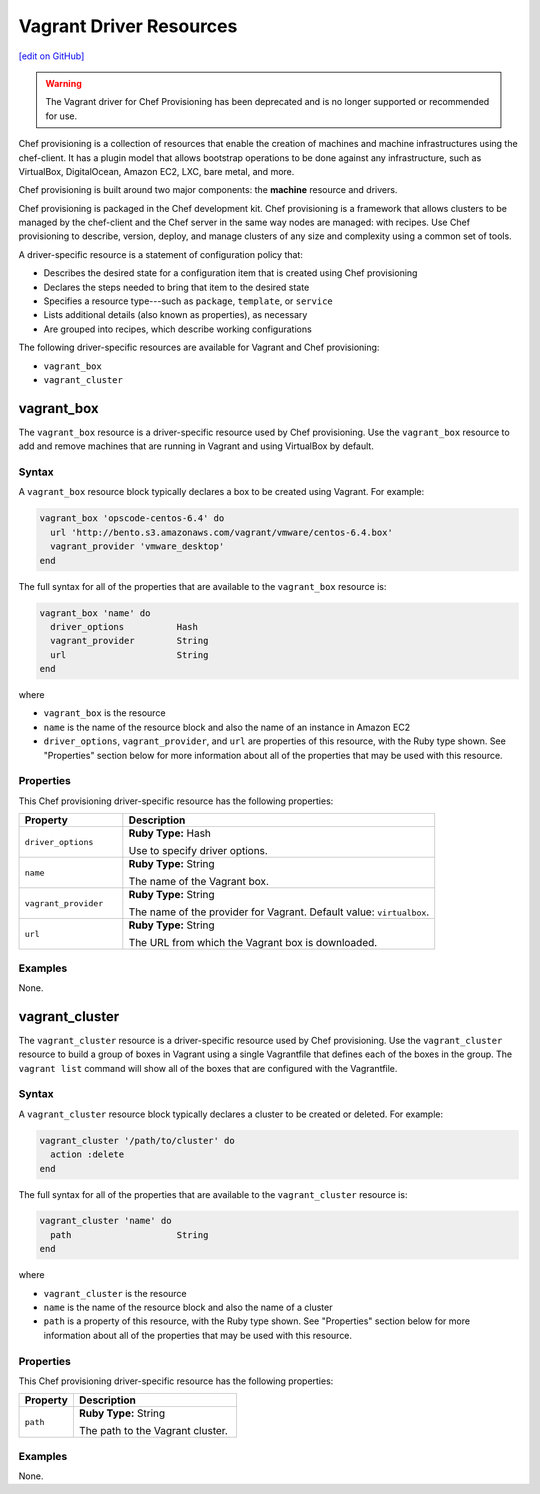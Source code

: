 =====================================================
Vagrant Driver Resources
=====================================================
`[edit on GitHub] <https://github.com/chef/chef-web-docs/blob/master/chef_master/source/provisioning_vagrant.rst>`__

.. warning:: ..

  The Vagrant driver for Chef Provisioning has been deprecated and is no longer supported or recommended for use.


.. tag provisioning_summary

Chef provisioning is a collection of resources that enable the creation of machines and machine infrastructures using the chef-client. It has a plugin model that allows bootstrap operations to be done against any infrastructure, such as VirtualBox, DigitalOcean, Amazon EC2, LXC, bare metal, and more.

Chef provisioning is built around two major components: the **machine** resource and drivers.

Chef provisioning is packaged in the Chef development kit. Chef provisioning is a framework that allows clusters to be managed by the chef-client and the Chef server in the same way nodes are managed: with recipes. Use Chef provisioning to describe, version, deploy, and manage clusters of any size and complexity using a common set of tools.

.. end_tag

.. tag resources_provisioning

A driver-specific resource is a statement of configuration policy that:

* Describes the desired state for a configuration item that is created using Chef provisioning
* Declares the steps needed to bring that item to the desired state
* Specifies a resource type---such as ``package``, ``template``, or ``service``
* Lists additional details (also known as properties), as necessary
* Are grouped into recipes, which describe working configurations

.. end_tag

The following driver-specific resources are available for Vagrant and Chef provisioning:

* ``vagrant_box``
* ``vagrant_cluster``

vagrant_box
=====================================================
The ``vagrant_box`` resource is a driver-specific resource used by Chef provisioning. Use the ``vagrant_box`` resource to add and remove machines that are running in Vagrant and using VirtualBox by default.

Syntax
-----------------------------------------------------
A ``vagrant_box`` resource block typically declares a box to be created using Vagrant. For example:

.. code-block:: ruby

   vagrant_box 'opscode-centos-6.4' do
     url 'http://bento.s3.amazonaws.com/vagrant/vmware/centos-6.4.box'
     vagrant_provider 'vmware_desktop'
   end

The full syntax for all of the properties that are available to the ``vagrant_box`` resource is:

.. code-block:: ruby

   vagrant_box 'name' do
     driver_options          Hash
     vagrant_provider        String
     url                     String
   end

where

* ``vagrant_box`` is the resource
* ``name`` is the name of the resource block and also the name of an instance in Amazon EC2
* ``driver_options``, ``vagrant_provider``, and ``url`` are properties of this resource, with the Ruby type shown. See "Properties" section below for more information about all of the properties that may be used with this resource.

Properties
-----------------------------------------------------
This Chef provisioning driver-specific resource has the following properties:

.. list-table::
   :widths: 150 450
   :header-rows: 1

   * - Property
     - Description
   * - ``driver_options``
     - **Ruby Type:** Hash

       Use to specify driver options.
   * - ``name``
     - **Ruby Type:** String

       The name of the Vagrant box.
   * - ``vagrant_provider``
     - **Ruby Type:** String

       The name of the provider for Vagrant. Default value: ``virtualbox``.
   * - ``url``
     - **Ruby Type:** String

       The URL from which the Vagrant box is downloaded.

Examples
-----------------------------------------------------
None.

vagrant_cluster
=====================================================
The ``vagrant_cluster`` resource is a driver-specific resource used by Chef provisioning. Use the ``vagrant_cluster`` resource to build a group of boxes in Vagrant using a single Vagrantfile that defines each of the boxes in the group. The ``vagrant list`` command will show all of the boxes that are configured with the Vagrantfile.

Syntax
-----------------------------------------------------
A ``vagrant_cluster`` resource block typically declares a cluster to be created or deleted. For example:

.. code-block:: ruby

.. code-block:: ruby

   vagrant_cluster '/path/to/cluster' do
     action :delete
   end

The full syntax for all of the properties that are available to the ``vagrant_cluster`` resource is:

.. code-block:: ruby

   vagrant_cluster 'name' do
     path                    String
   end

where

* ``vagrant_cluster`` is the resource
* ``name`` is the name of the resource block and also the name of a cluster
* ``path`` is a property of this resource, with the Ruby type shown. See "Properties" section below for more information about all of the properties that may be used with this resource.

Properties
-----------------------------------------------------
This Chef provisioning driver-specific resource has the following properties:

.. list-table::
   :widths: 150 450
   :header-rows: 1

   * - Property
     - Description
   * - ``path``
     - **Ruby Type:** String

       The path to the Vagrant cluster.

Examples
-----------------------------------------------------
None.
